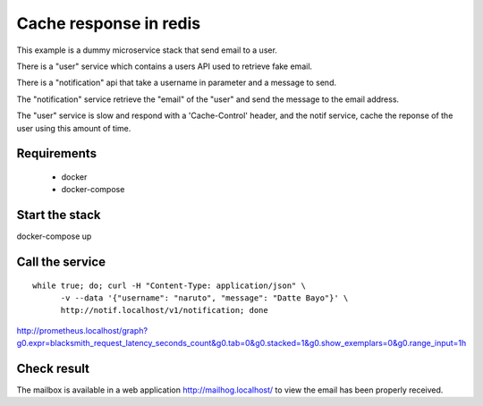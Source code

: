 Cache response in redis
=======================

This example is a dummy microservice stack that send email to a user.

There is a "user" service which contains a users API used to retrieve fake email.

There is a "notification" api that take a username in parameter and a message
to send.

The "notification" service retrieve the "email" of the "user" and
send the message to the email address.

The "user" service is slow and respond with a 'Cache-Control' header, and the notif service,
cache the reponse of the user using this amount of time.


Requirements
------------

 * docker
 * docker-compose


Start the stack
---------------

docker-compose up


Call the service
----------------

::

   while true; do; curl -H "Content-Type: application/json" \
         -v --data '{"username": "naruto", "message": "Datte Bayo"}' \
         http://notif.localhost/v1/notification; done



http://prometheus.localhost/graph?g0.expr=blacksmith_request_latency_seconds_count&g0.tab=0&g0.stacked=1&g0.show_exemplars=0&g0.range_input=1h


Check result
------------

The mailbox is available in a web application http://mailhog.localhost/
to view the email has been properly received.

